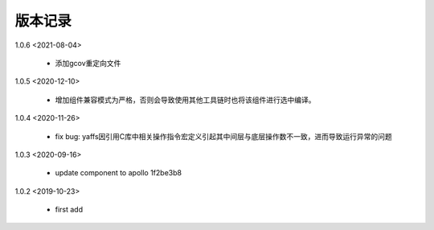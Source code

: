 
版本记录
========
1.0.6 <2021-08-04>

    * 添加gcov重定向文件
    
1.0.5 <2020-12-10>

    * 增加组件兼容模式为严格，否则会导致使用其他工具链时也将该组件进行选中编译。

1.0.4 <2020-11-26>

    * fix bug: yaffs因引用C库中相关操作指令宏定义引起其中间层与底层操作数不一致，进而导致运行异常的问题

1.0.3 <2020-09-16>

    * update component to apollo 1f2be3b8

1.0.2 <2019-10-23>

    * first add


